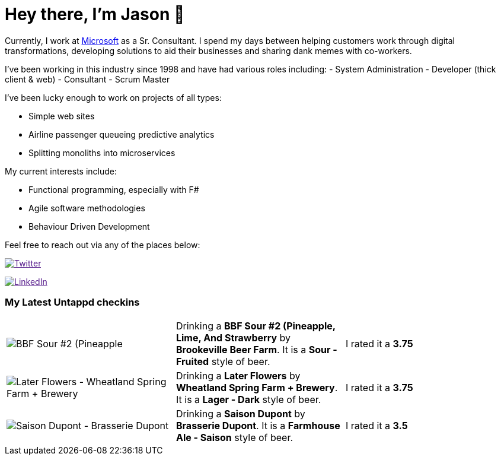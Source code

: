 ﻿# Hey there, I'm Jason 👋

Currently, I work at https://microsoft.com[Microsoft] as a Sr. Consultant. I spend my days between helping customers work through digital transformations, developing solutions to aid their businesses and sharing dank memes with co-workers. 

I've been working in this industry since 1998 and have had various roles including: 
- System Administration
- Developer (thick client & web)
- Consultant
- Scrum Master

I've been lucky enough to work on projects of all types:

- Simple web sites
- Airline passenger queueing predictive analytics
- Splitting monoliths into microservices

My current interests include:

- Functional programming, especially with F#
- Agile software methodologies
- Behaviour Driven Development

Feel free to reach out via any of the places below:

image:https://img.shields.io/twitter/follow/jtucker?style=flat-square&color=blue["Twitter",link="https://twitter.com/jtucker]

image:https://img.shields.io/badge/LinkedIn-Let's%20Connect-blue["LinkedIn",link="https://linkedin.com/in/jatucke]

### My Latest Untappd checkins

|====
// untappd beer
| image:https://untappd.akamaized.net/photos/2021_12_24/1d0f2737083901badf02029ccc678471_200x200.jpg[BBF Sour #2 (Pineapple, Lime, And Strawberry - Brookeville Beer Farm] | Drinking a *BBF Sour #2 (Pineapple, Lime, And Strawberry* by *Brookeville Beer Farm*. It is a *Sour - Fruited* style of beer. | I rated it a *3.75*
| image:https://untappd.akamaized.net/photos/2021_12_08/a924d0efb85c878c72c5d969932b68e0_200x200.jpg[Later Flowers - Wheatland Spring Farm + Brewery] | Drinking a *Later Flowers* by *Wheatland Spring Farm + Brewery*. It is a *Lager - Dark* style of beer. | I rated it a *3.75*
| image:https://via.placeholder.com/200?text=Missing+Beer+Image[Saison Dupont - Brasserie Dupont] | Drinking a *Saison Dupont* by *Brasserie Dupont*. It is a *Farmhouse Ale - Saison* style of beer. | I rated it a *3.5*
// untappd end
